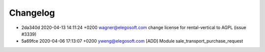 
Changelog
---------

- 2da340d 2020-04-13 14:11:24 +0200 wagner@elegosoft.com  change license for rental-vertical to AGPL (issue #3339)
- 5a69fce 2020-04-06 17:13:07 +0200 yweng@elegosoft.com  [ADD] Module sale_transport_purchase_request

